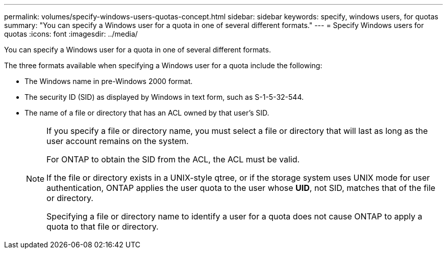 ---
permalink: volumes/specify-windows-users-quotas-concept.html
sidebar: sidebar
keywords: specify, windows users, for quotas
summary: "You can specify a Windows user for a quota in one of several different formats."
---
= Specify Windows users for quotas
:icons: font
:imagesdir: ../media/

[.lead]
You can specify a Windows user for a quota in one of several different formats.

The three formats available when specifying a Windows user for a quota include the following:

* The Windows name in pre-Windows 2000 format.
* The security ID (SID) as displayed by Windows in text form, such as S-1-5-32-544.
* The name of a file or directory that has an ACL owned by that user's SID.
+
[NOTE]
====
If you specify a file or directory name, you must select a file or directory that will last as long as the user account remains on the system.

For ONTAP to obtain the SID from the ACL, the ACL must be valid.

If the file or directory exists in a UNIX-style qtree, or if the storage system uses UNIX mode for user authentication, ONTAP applies the user quota to the user whose *UID*, not SID, matches that of the file or directory.

Specifying a file or directory name to identify a user for a quota does not cause ONTAP to apply a quota to that file or directory.
====

// DP - August 5 2024 - ONTAP-2121